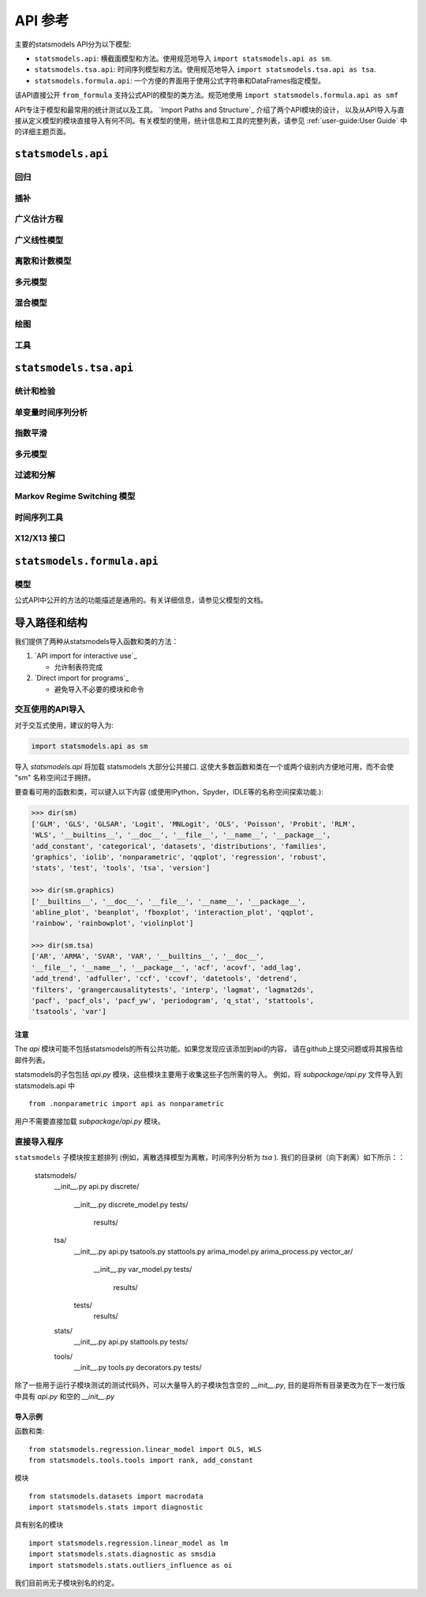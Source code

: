 API 参考
=============
主要的statsmodels API分为以下模型:

* ``statsmodels.api``: 横截面模型和方法。使用规范地导入 ``import statsmodels.api as sm``.
* ``statsmodels.tsa.api``: 时间序列模型和方法。使用规范地导入 ``import statsmodels.tsa.api as tsa``.
* ``statsmodels.formula.api``: 一个方便的界面用于使用公式字符串和DataFrames指定模型。
该API直接公开 ``from_formula`` 支持公式API的模型的类方法。规范地使用  ``import statsmodels.formula.api as smf``

.. autosummary::
API专注于模型和最常用的统计测试以及工具。 `Import Paths and Structure`_ 介绍了两个API模块的设计，
以及从API导入与直接从定义模型的模块直接导入有何不同。有关模型的使用，统计信息和工具的完整列表，请参见 :ref:`user-guide:User Guide` 中的详细主题页面。

``statsmodels.api``
-------------------

回归
~~~~~~~~~~
.. autosummary::

   ~statsmodels.regression.linear_model.OLS
   ~statsmodels.regression.linear_model.GLS
   ~statsmodels.regression.linear_model.GLSAR
   ~statsmodels.regression.linear_model.WLS
   ~statsmodels.regression.recursive_ls.RecursiveLS
   ~statsmodels.regression.rolling.RollingOLS
   ~statsmodels.regression.rolling.RollingWLS

插补
~~~~~~~~~~
.. autosummary::

   ~statsmodels.imputation.bayes_mi.BayesGaussMI
   ~statsmodels.genmod.bayes_mixed_glm.BinomialBayesMixedGLM
   ~statsmodels.multivariate.factor.Factor
   ~statsmodels.imputation.bayes_mi.MI
   ~statsmodels.imputation.mice.MICE
   ~statsmodels.imputation.mice.MICEData

广义估计方程
~~~~~~~~~~~~~~~~~~~~~~~~~~~~~~~~
.. autosummary::

   ~statsmodels.genmod.generalized_estimating_equations.GEE
   ~statsmodels.genmod.generalized_estimating_equations.NominalGEE
   ~statsmodels.genmod.generalized_estimating_equations.OrdinalGEE

广义线性模型
~~~~~~~~~~~~~~~~~~~~~~~~~
.. autosummary::

   ~statsmodels.genmod.generalized_linear_model.GLM
   ~statsmodels.gam.generalized_additive_model.GLMGam
   ~statsmodels.genmod.bayes_mixed_glm.PoissonBayesMixedGLM

离散和计数模型
~~~~~~~~~~~~~~~~~~~~~~~~~
.. autosummary::

   ~statsmodels.discrete.discrete_model.GeneralizedPoisson
   ~statsmodels.discrete.discrete_model.Logit
   ~statsmodels.discrete.discrete_model.MNLogit
   ~statsmodels.discrete.discrete_model.Poisson
   ~statsmodels.discrete.discrete_model.Probit
   ~statsmodels.discrete.discrete_model.NegativeBinomial
   ~statsmodels.discrete.discrete_model.NegativeBinomialP
   ~statsmodels.discrete.count_model.ZeroInflatedGeneralizedPoisson
   ~statsmodels.discrete.count_model.ZeroInflatedNegativeBinomialP
   ~statsmodels.discrete.count_model.ZeroInflatedPoisson

多元模型
~~~~~~~~~~~~~~~~~~~
.. autosummary::

   ~statsmodels.multivariate.manova.MANOVA
   ~statsmodels.multivariate.pca.PCA

混合模型
~~~~~~~~~~~
.. autosummary::

   ~statsmodels.regression.mixed_linear_model.MixedLM
   ~statsmodels.duration.hazard_regression.PHReg
   ~statsmodels.regression.quantile_regression.QuantReg
   ~statsmodels.robust.robust_linear_model.RLM
   ~statsmodels.duration.survfunc.SurvfuncRight


绘图
~~~~~~~~
.. autosummary::

   ~statsmodels.graphics.gofplots.ProbPlot
   ~statsmodels.graphics.gofplots.qqline
   ~statsmodels.graphics.gofplots.qqplot
   ~statsmodels.graphics.gofplots.qqplot_2samples

工具
~~~~~
.. autosummary::

   ~statsmodels.__init__.test
   ~statsmodels.tools.tools.add_constant
   ~statsmodels.tools.tools.categorical
   ~statsmodels.iolib.smpickle.load_pickle
   ~statsmodels.tools.print_version.show_versions
   ~statsmodels.tools.web.webdoc


``statsmodels.tsa.api``
-----------------------

统计和检验
~~~~~~~~~~~~~~~~~~~~

.. autosummary::

   ~statsmodels.tsa.stattools.acf
   ~statsmodels.tsa.stattools.acovf
   ~statsmodels.tsa.stattools.adfuller
   ~statsmodels.tsa.stattools.bds
   ~statsmodels.tsa.stattools.ccf
   ~statsmodels.tsa.stattools.ccovf
   ~statsmodels.tsa.stattools.coint
   ~statsmodels.tsa.stattools.kpss
   ~statsmodels.tsa.stattools.pacf
   ~statsmodels.tsa.stattools.pacf_ols
   ~statsmodels.tsa.stattools.pacf_yw
   ~statsmodels.tsa.stattools.periodogram
   ~statsmodels.tsa.stattools.q_stat

单变量时间序列分析
~~~~~~~~~~~~~~~~~~~~~~~~~~~~~~~

.. autosummary::

   ~statsmodels.tsa.ar_model.AR
   ~statsmodels.tsa.arima_model.ARIMA
   ~statsmodels.tsa.arima_model.ARMA
   ~statsmodels.tsa.statespace.sarimax.SARIMAX
   ~statsmodels.tsa.stattools.arma_order_select_ic
   ~statsmodels.tsa.arima_process.arma_generate_sample
   ~statsmodels.tsa.arima_process.ArmaProcess

指数平滑
~~~~~~~~~~~~~~~~~~~~~

.. autosummary::

   ~statsmodels.tsa.holtwinters.ExponentialSmoothing
   ~statsmodels.tsa.holtwinters.Holt
   ~statsmodels.tsa.holtwinters.SimpleExpSmoothing


多元模型
~~~~~~~~~~~~~~~~~~~

.. autosummary::

   ~statsmodels.tsa.statespace.dynamic_factor.DynamicFactor
   ~statsmodels.tsa.vector_ar.var_model.VAR
   ~statsmodels.tsa.statespace.varmax.VARMAX
   ~statsmodels.tsa.vector_ar.svar_model.SVAR
   ~statsmodels.tsa.vector_ar.vecm.VECM
   ~statsmodels.tsa.statespace.structural.UnobservedComponents

过滤和分解
~~~~~~~~~~~~~~~~~~~~~~~~~~

.. autosummary::

   ~statsmodels.tsa.seasonal.seasonal_decompose
   ~statsmodels.tsa.seasonal.STL
   ~statsmodels.tsa.filters.bk_filter.bkfilter
   ~statsmodels.tsa.filters.cf_filter.cffilter
   ~statsmodels.tsa.filters.hp_filter.hpfilter

Markov Regime Switching 模型
~~~~~~~~~~~~~~~~~~~~~~~~~~~~~~

.. autosummary::

   ~statsmodels.tsa.regime_switching.markov_autoregression.MarkovAutoregression
   ~statsmodels.tsa.regime_switching.markov_regression.MarkovRegression

时间序列工具
~~~~~~~~~~~~~~~~~

.. autosummary::

   ~statsmodels.tsa.tsatools.add_lag
   ~statsmodels.tsa.tsatools.add_trend
   ~statsmodels.tsa.tsatools.detrend
   ~statsmodels.tsa.tsatools.lagmat
   ~statsmodels.tsa.tsatools.lagmat2ds

X12/X13 接口
~~~~~~~~~~~~~~~~~

.. autosummary::

   ~statsmodels.tsa.x13.x13_arima_analysis
   ~statsmodels.tsa.x13.x13_arima_select_order

``statsmodels.formula.api``
---------------------------

模型
~~~~~~

公式API中公开的方法的功能描述是通用的。有关详细信息，请参见父模型的文档。

.. autosummary::
   :toctree: generated/

   ~statsmodels.formula.api.gls
   ~statsmodels.formula.api.wls
   ~statsmodels.formula.api.ols
   ~statsmodels.formula.api.glsar
   ~statsmodels.formula.api.mixedlm
   ~statsmodels.formula.api.glm
   ~statsmodels.formula.api.rlm
   ~statsmodels.formula.api.mnlogit
   ~statsmodels.formula.api.logit
   ~statsmodels.formula.api.probit
   ~statsmodels.formula.api.poisson
   ~statsmodels.formula.api.negativebinomial
   ~statsmodels.formula.api.quantreg
   ~statsmodels.formula.api.phreg
   ~statsmodels.formula.api.ordinal_gee
   ~statsmodels.formula.api.nominal_gee
   ~statsmodels.formula.api.gee
   ~statsmodels.formula.api.glmgam


.. _importpaths:

导入路径和结构
--------------------------

我们提供了两种从statsmodels导入函数和类的方法：

1. `API import for interactive use`_

   + 允许制表符完成

2. `Direct import for programs`_

   + 避免导入不必要的模块和命令

交互使用的API导入
~~~~~~~~~~~~~~~~~~~~~~~~~~~~~~

对于交互式使用，建议的导入为:

.. code-block:: python

    import statsmodels.api as sm

导入 `statsmodels.api` 将加载 statsmodels 大部分公共接口.
这使大多数函数和类在一个或两个级别内方便地可用，而不会使 "sm" 名称空间过于拥挤。

要查看可用的函数和类，可以键入以下内容 (或使用IPython，Spyder，IDLE等的名称空间探索功能.):

.. code-block:: python

    >>> dir(sm)
    ['GLM', 'GLS', 'GLSAR', 'Logit', 'MNLogit', 'OLS', 'Poisson', 'Probit', 'RLM',
    'WLS', '__builtins__', '__doc__', '__file__', '__name__', '__package__',
    'add_constant', 'categorical', 'datasets', 'distributions', 'families',
    'graphics', 'iolib', 'nonparametric', 'qqplot', 'regression', 'robust',
    'stats', 'test', 'tools', 'tsa', 'version']

    >>> dir(sm.graphics)
    ['__builtins__', '__doc__', '__file__', '__name__', '__package__',
    'abline_plot', 'beanplot', 'fboxplot', 'interaction_plot', 'qqplot',
    'rainbow', 'rainbowplot', 'violinplot']

    >>> dir(sm.tsa)
    ['AR', 'ARMA', 'SVAR', 'VAR', '__builtins__', '__doc__',
    '__file__', '__name__', '__package__', 'acf', 'acovf', 'add_lag',
    'add_trend', 'adfuller', 'ccf', 'ccovf', 'datetools', 'detrend',
    'filters', 'grangercausalitytests', 'interp', 'lagmat', 'lagmat2ds',
    'pacf', 'pacf_ols', 'pacf_yw', 'periodogram', 'q_stat', 'stattools',
    'tsatools', 'var']

注意
^^^^^

The `api` 模块可能不包括statsmodels的所有公共功能。如果您发现应该添加到api的内容，
请在github上提交问题或将其报告给邮件列表。

statsmodels的子包包括 `api.py` 模块，这些模块主要用于收集这些子包所需的导入。
例如，将 `subpackage/api.py`
文件导入到 statsmodels.api 中 ::

     from .nonparametric import api as nonparametric

用户不需要直接加载 `subpackage/api.py` 模块。

直接导入程序
~~~~~~~~~~~~~~~~~~~~~~~~~~

``statsmodels`` 子模块按主题排列 (例如，离散选择模型为离散，时间序列分析为 `tsa` ). 
我们的目录树（向下剥离）如下所示：：

    statsmodels/
        __init__.py
        api.py
        discrete/
            __init__.py
            discrete_model.py
            tests/
                results/
        tsa/
            __init__.py
            api.py
            tsatools.py
            stattools.py
            arima_model.py
            arima_process.py
            vector_ar/
                __init__.py
                var_model.py
                tests/
                    results/
            tests/
                results/
        stats/
            __init__.py
            api.py
            stattools.py
            tests/
        tools/
            __init__.py
            tools.py
            decorators.py
            tests/

除了一些用于运行子模块测试的测试代码外，可以大量导入的子模块包含空的 `__init__.py`, 
目的是将所有目录更改为在下一发行版中具有 `api.py` 和空的  `__init__.py` 

导入示例
^^^^^^^^^^^^^^^

函数和类::

    from statsmodels.regression.linear_model import OLS, WLS
    from statsmodels.tools.tools import rank, add_constant

模块 ::

    from statsmodels.datasets import macrodata
    import statsmodels.stats import diagnostic

具有别名的模块 ::

    import statsmodels.regression.linear_model as lm
    import statsmodels.stats.diagnostic as smsdia
    import statsmodels.stats.outliers_influence as oi

我们目前尚无子模块别名的约定。

